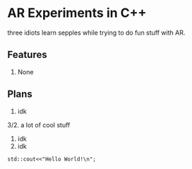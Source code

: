 * AR Experiments in C++
three idiots learn sepples while trying to do fun stuff with AR.

** Features
1. None

** Plans
1. idk
3/2. a lot of cool stuff
2. idk
3. idk


#+BEGIN_SRC C++ :includes <iostream>
std::cout<<"Hello World!\n";
#+END_SRC



